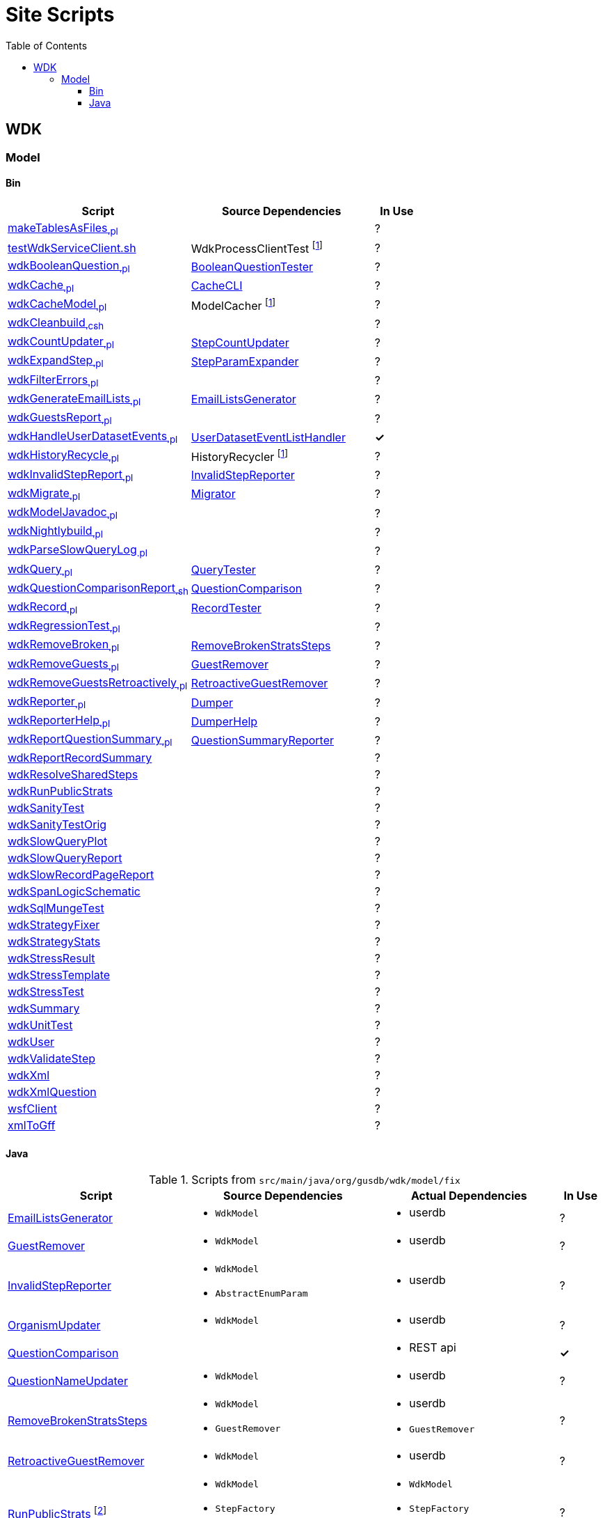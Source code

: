 = Site Scripts
:base-url: https://github.com/VEuPathDB
:wdk-url: {base-url}/WDK/blob/master
:wdk-model-url: {wdk-url}/Model
:wdk-model-bin-url: {wdk-model-url}/bin
:wdk-model-src-url: {wdk-model-url}/src/main/java/org/gusdb/wdk
:toc:
:toclevels: 3

// [cols="4,4a,4a,^1", options="header"]
// |===
// | Script | Source Dependencies | Actual Dependencies | In Use
// | | | |
// |===

== WDK

=== Model

==== Bin

[cols="4,4,^1", options="header"]
|===
| Script | Source Dependencies | In Use

//
| {wdk-model-bin-url}/makeTablesAsFiles[makeTablesAsFiles~.pl~]
| {blank}
| ?

//
| {wdk-model-bin-url}/testWdkServiceClient.sh[testWdkServiceClient.sh]
| WdkProcessClientTest footnote:404[File Does not exist]
| ?

//
| {wdk-model-bin-url}/wdkBooleanQuestion[wdkBooleanQuestion~.pl~]
| {wdk-model-src-url}/model/test/BooleanQuestionTester.java[BooleanQuestionTester]
| ?

//
| {wdk-model-bin-url}/wdkCache[wdkCache~.pl~]
| {wdk-model-src-url}/model/test/CacheCLI.java[CacheCLI]
| ?

//
| {wdk-model-bin-url}/wdkCacheModel[wdkCacheModel~.pl~]
| ModelCacher footnote:404[]
| ?

//
| {wdk-model-bin-url}/wdkCleanbuild[wdkCleanbuild~.csh~]
| {blank}
| ?

//
| {wdk-model-bin-url}/wdkCountUpdater[wdkCountUpdater~.pl~]
| {wdk-model-src-url}/model/fix/StepCountUpdater.java[StepCountUpdater]
| ?

//
| {wdk-model-bin-url}/wdkExpandStep[wdkExpandStep~.pl~]
| {wdk-model-src-url}/model/fix/StepParamExpander.java[StepParamExpander]
| ?

//
| {wdk-model-bin-url}/wdkFilterErrors[wdkFilterErrors~.pl~]
| {blank}
| ?

//
| {wdk-model-bin-url}/wdkGenerateEmailLists[wdkGenerateEmailLists~.pl~]
| {wdk-model-src-url}/model/fix/EmailListsGenerator.java[EmailListsGenerator]
| ?

//
| {wdk-model-bin-url}/wdkGuestsReport[wdkGuestsReport~.pl~]
| {blank}
| ?

//
| {wdk-model-bin-url}/wdkHandleUserDatasetEvents[wdkHandleUserDatasetEvents~.pl~]
| {wdk-model-src-url}/model/user/dataset/event/UserDatasetEventListHandler.java[UserDatasetEventListHandler]
| *&check;*

//
| {wdk-model-bin-url}/wdkHistoryRecycle[wdkHistoryRecycle~.pl~]
| HistoryRecycler footnote:404[]
| ?

//
| {wdk-model-bin-url}/wdkInvalidStepReport[wdkInvalidStepReport~.pl~]
| {wdk-model-src-url}/model/fix/InvalidStepReporter.java[InvalidStepReporter]
| ?

//
| {wdk-model-bin-url}/wdkMigrate[wdkMigrate~.pl~]
| {wdk-model-src-url}/model/migrate/Migrator.java[Migrator]
| ?

//
| {wdk-model-bin-url}/wdkModelJavadoc[wdkModelJavadoc~.pl~]
| {blank}
| ?

//
| {wdk-model-bin-url}/wdkNightlybuild[wdkNightlybuild~.pl~]
| {blank}
| ?

//
| {wdk-model-bin-url}/wdkParseSlowQueryLog[wdkParseSlowQueryLog~.pl~]
| {blank}
| ?

//
| {wdk-model-bin-url}/wdkQuery[wdkQuery~.pl~]
| {wdk-model-src-url}/model/test/QueryTester.java[QueryTester]
| ?

//
| {wdk-model-bin-url}/wdkQuestionComparisonReport[wdkQuestionComparisonReport~.sh~]
| {wdk-model-src-url}/model/fix/QuestionComparison.java[QuestionComparison]
| ?

//
| {wdk-model-bin-url}/wdkRecord[wdkRecord~.pl~]
| {wdk-model-src-url}/model/test/RecordTester.java[RecordTester]
| ?

//
| {wdk-model-bin-url}/wdkRegressionTest[wdkRegressionTest~.pl~]
| {blank}
| ?

//
| {wdk-model-bin-url}/wdkRemoveBroken[wdkRemoveBroken~.pl~]
| {wdk-model-src-url}/model/fix/RemoveBrokenStratsSteps.java[RemoveBrokenStratsSteps]
| ?

//
| {wdk-model-bin-url}/wdkRemoveGuests[wdkRemoveGuests~.pl~]
| {wdk-model-src-url}/model/fix/GuestRemover.java[GuestRemover]
| ?

//
| {wdk-model-bin-url}/wdkRemoveGuestsRetroactively[wdkRemoveGuestsRetroactively~.pl~]
| {wdk-model-src-url}/model/fix/RetroactiveGuestRemover.java[RetroactiveGuestRemover]
| ?

//
| {wdk-model-bin-url}/wdkReporter[wdkReporter~.pl~]
| {wdk-model-src-url}/model/report/util/Dumper.java[Dumper]
| ?

//
| {wdk-model-bin-url}/wdkReporterHelp[wdkReporterHelp~.pl~]
| {wdk-model-src-url}/model/report/util/DumperHelp.java[DumperHelp]
| ?

//
| {wdk-model-bin-url}/wdkReportQuestionSummary[wdkReportQuestionSummary~.pl~]
| {wdk-model-src-url}/model/test/QuestionSummaryReporter.java[QuestionSummaryReporter]
| ?

//
| {wdk-model-bin-url}/wdkReportRecordSummary[wdkReportRecordSummary]
|
| ?

//
| {wdk-model-bin-url}/wdkResolveSharedSteps[wdkResolveSharedSteps]
|
| ?

//
| {wdk-model-bin-url}/wdkRunPublicStrats[wdkRunPublicStrats]
|
| ?

//
| {wdk-model-bin-url}/wdkSanityTest[wdkSanityTest]
|
| ?

//
| {wdk-model-bin-url}/wdkSanityTestOrig[wdkSanityTestOrig]
|
| ?

//
| {wdk-model-bin-url}/wdkSlowQueryPlot[wdkSlowQueryPlot]
|
| ?

//
| {wdk-model-bin-url}/wdkSlowQueryReport[wdkSlowQueryReport]
|
| ?

//
| {wdk-model-bin-url}/wdkSlowRecordPageReport[wdkSlowRecordPageReport]
|
| ?

//
| {wdk-model-bin-url}/wdkSpanLogicSchematic[wdkSpanLogicSchematic]
|
| ?

//
| {wdk-model-bin-url}/wdkSqlMungeTest[wdkSqlMungeTest]
|
| ?

//
| {wdk-model-bin-url}/wdkStrategyFixer[wdkStrategyFixer]
|
| ?

//
| {wdk-model-bin-url}/wdkStrategyStats[wdkStrategyStats]
|
| ?

//
| {wdk-model-bin-url}/wdkStressResult[wdkStressResult]
|
| ?

//
| {wdk-model-bin-url}/wdkStressTemplate[wdkStressTemplate]
|
| ?

//
| {wdk-model-bin-url}/wdkStressTest[wdkStressTest]
|
| ?

//
| {wdk-model-bin-url}/wdkSummary[wdkSummary]
|
| ?

//
| {wdk-model-bin-url}/wdkUnitTest[wdkUnitTest]
|
| ?

//
| {wdk-model-bin-url}/wdkUser[wdkUser]
|
| ?

//
| {wdk-model-bin-url}/wdkValidateStep[wdkValidateStep]
|
| ?

//
| {wdk-model-bin-url}/wdkXml[wdkXml]
|
| ?

//
| {wdk-model-bin-url}/wdkXmlQuestion[wdkXmlQuestion]
|
| ?

//
| {wdk-model-bin-url}/wsfClient[wsfClient]
|
| ?

//
| {wdk-model-bin-url}/xmlToGff[xmlToGff]
|
| ?
|===


==== Java

.Scripts from `src/main/java/org/gusdb/wdk/model/fix`
[cols="4,4a,4a,^1", options="header"]
|===
| Script | Source Dependencies | Actual Dependencies | In Use

//
| {wdk-model-src-url}/model/fix/EmailListsGenerator.java[EmailListsGenerator]
| * `WdkModel`
| * userdb
| ?

//
| {wdk-model-src-url}/model/fix/GuestRemover.java[GuestRemover]
| * `WdkModel`
| * userdb
| ?

//
| {wdk-model-src-url}/model/fix/InvalidStepReporter.java[InvalidStepReporter]
| * `WdkModel`
  * `AbstractEnumParam`
| * userdb
| ?

//
| {wdk-model-src-url}/model/fix/OrganismUpdater.java[OrganismUpdater]
| * `WdkModel`
| * userdb
| ?

//
| {wdk-model-src-url}/model/fix/QuestionComparison.java[QuestionComparison]
|
| * REST api
| *&check;*

//
| {wdk-model-src-url}/model/fix/QuestionNameUpdater.java[QuestionNameUpdater]
| * `WdkModel`
| * userdb
| ?

//
| {wdk-model-src-url}/model/fix/RemoveBrokenStratsSteps.java[RemoveBrokenStratsSteps]
| * `WdkModel`
  * `GuestRemover`
| * userdb
  * `GuestRemover`
| ?

//
| {wdk-model-src-url}/model/fix/RetroactiveGuestRemover.java[RetroactiveGuestRemover]
| * `WdkModel`
| * userdb
| ?

//
| {wdk-model-src-url}/model/fix/RunPublicStrats.java[RunPublicStrats] footnote:[Should be doable with just the REST API]
| * `WdkModel`
  * `StepFactory`
  * `Strategy`
| * `WdkModel`
  * `StepFactory`
  * `Strategy`
| ?

//
| {wdk-model-src-url}/model/fix/SharedStepsResolver.java[SharedStepsResolver]
| * `WdkModel`
  * `ParamsAndFiltersDbColumnFormat`
| * userdb
| ?

//
| {wdk-model-src-url}/model/fix/StepCountUpdater.java[StepCountUpdater]
| * `WdkModel`
  * `Step`
  * `User`
  * `ModelConfigUserDB`
| * userdb
  * `WdkModel`
  * `Step`
  * `User`
  * `ModelConfigUserDB`
| ?

//
| {wdk-model-src-url}/model/fix/StepParamExpander.java[StepParamExpander]
| * `WdkModel`
  * `ParamsAndFiltersDbColumnFormat`
| * userdb
| ?

//
| {wdk-model-src-url}/model/fix/StepValidator.java[StepValidator]
| * `WdkModel`
| * userdb
| ?

//
| {wdk-model-src-url}/model/fix/StrategyFixer.java[StrategyFixer]
| * `WdkModel`
| * userdb
| ?

|===
